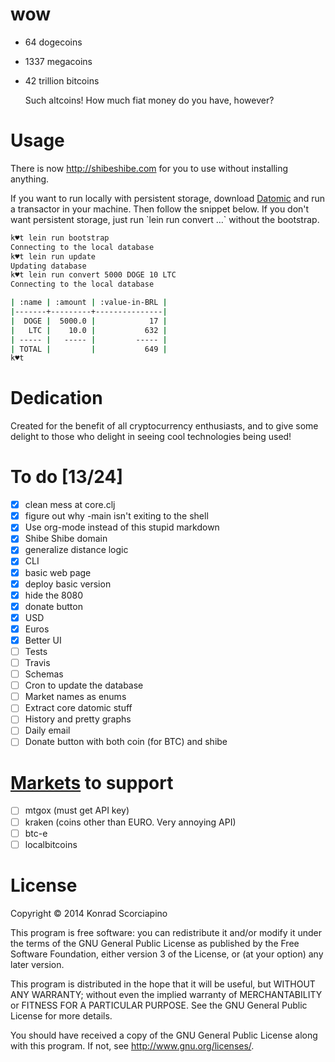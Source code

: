 * wow

- 64 dogecoins
- 1337 megacoins
- 42 trillion bitcoins

  Such altcoins! How much fiat money do you have, however?

* Usage

  There is now [[http://shibeshibe.com][http://shibeshibe.com]] for you to use without
  installing anything.

  If you want to run locally with persistent storage, download [[https://my.datomic.com/downloads/free][Datomic]]
  and run a transactor in your machine. Then follow the snippet below.
  If you don't want persistent storage, just run `lein run convert
  ...` without the bootstrap.

#+BEGIN_SRC sh
k♥t lein run bootstrap
Connecting to the local database
k♥t lein run update
Updating database
k♥t lein run convert 5000 DOGE 10 LTC
Connecting to the local database

| :name | :amount | :value-in-BRL |
|-------+---------+---------------|
|  DOGE |  5000.0 |            17 |
|   LTC |    10.0 |           632 |
| ----- |   ----- |         ----- |
| TOTAL |         |           649 |
k♥t
#+END_SRC


* Dedication

  Created for the benefit of all cryptocurrency enthusiasts, and to
  give some delight to those who delight in seeing cool technologies
  being used!

* To do [13/24]
  - [X] clean mess at core.clj
  - [X] figure out why -main isn't exiting to the shell
  - [X] Use org-mode instead of this stupid markdown
  - [X] Shibe Shibe domain
  - [X] generalize distance logic
  - [X] CLI
  - [X] basic web page
  - [X] deploy basic version
  - [X] hide the 8080
  - [X] donate button
  - [X] USD
  - [X] Euros
  - [X] Better UI
  - [ ] Tests
  - [ ] Travis
  - [ ] Schemas
  - [ ] Cron to update the database
  - [ ] Market names as enums
  - [ ] Extract core datomic stuff
  - [ ] History and pretty graphs
  - [ ] Daily email
  - [ ] Donate button with both coin (for BTC) and shibe

* [[http://www.bitcoinity.org/markets/list?currency=EUR&span=24h][Markets]] to support
  - [ ] mtgox (must get API key)
  - [ ] kraken (coins other than EURO. Very annoying API)
  - [ ] btc-e
  - [ ] localbitcoins

* License

  Copyright © 2014 Konrad Scorciapino

  This program is free software: you can redistribute it and/or modify
  it under the terms of the GNU General Public License as published by
  the Free Software Foundation, either version 3 of the License, or
  (at your option) any later version.

  This program is distributed in the hope that it will be useful,
  but WITHOUT ANY WARRANTY; without even the implied warranty of
  MERCHANTABILITY or FITNESS FOR A PARTICULAR PURPOSE.  See the
  GNU General Public License for more details.

  You should have received a copy of the GNU General Public License
  along with this program.  If not, see <http://www.gnu.org/licenses/>.
